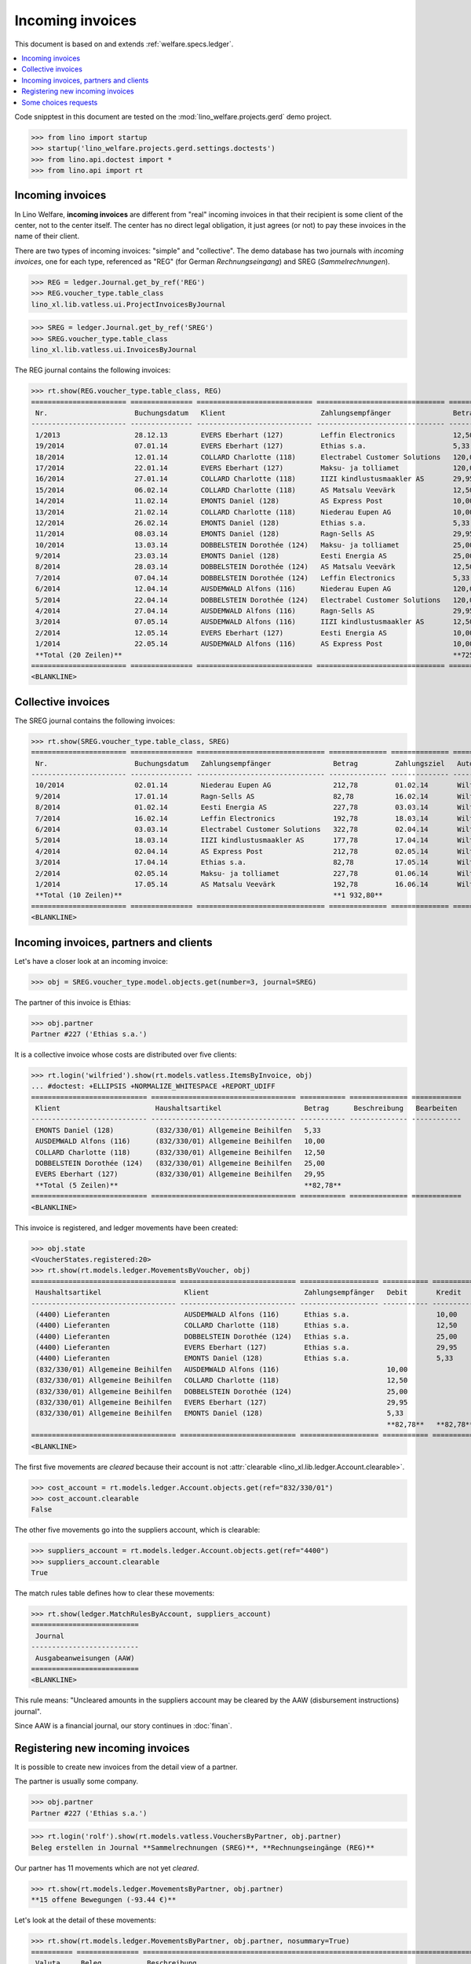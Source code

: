 .. doctest docs/specs/vatless.rst
.. _welfare.specs.vatless:

=================
Incoming invoices
=================


This document is based on and extends :ref:`welfare.specs.ledger`.

.. contents::
   :depth: 1
   :local:

Code snipptest in this document are tested on the
:mod:`lino_welfare.projects.gerd` demo project.

>>> from lino import startup
>>> startup('lino_welfare.projects.gerd.settings.doctests')
>>> from lino.api.doctest import *
>>> from lino.api import rt


Incoming invoices
=================

In Lino Welfare, **incoming invoices** are different from "real"
incoming invoices in that their recipient is some client of the
center, not to the center itself. The center has no direct legal
obligation, it just agrees (or not) to pay these invoices in the name
of their client.

There are two types of incoming invoices: "simple" and "collective".
The demo database has two journals with *incoming invoices*, one for
each type, referenced as "REG" (for German *Rechnungseingang*) and
SREG (*Sammelrechnungen*).

>>> REG = ledger.Journal.get_by_ref('REG')
>>> REG.voucher_type.table_class
lino_xl.lib.vatless.ui.ProjectInvoicesByJournal

>>> SREG = ledger.Journal.get_by_ref('SREG')
>>> SREG.voucher_type.table_class
lino_xl.lib.vatless.ui.InvoicesByJournal

The REG journal contains the following invoices:

>>> rt.show(REG.voucher_type.table_class, REG)
======================= =============== ============================ =============================== ============ ============== ================== =================
 Nr.                     Buchungsdatum   Klient                       Zahlungsempfänger               Betrag       Zahlungsziel   Autor              Workflow
----------------------- --------------- ---------------------------- ------------------------------- ------------ -------------- ------------------ -----------------
 1/2013                  28.12.13        EVERS Eberhart (127)         Leffin Electronics              12,50        27.01.14       Wilfried Willems   **Registriert**
 19/2014                 07.01.14        EVERS Eberhart (127)         Ethias s.a.                     5,33         06.02.14       Wilfried Willems   **Registriert**
 18/2014                 12.01.14        COLLARD Charlotte (118)      Electrabel Customer Solutions   120,00       11.02.14       Wilfried Willems   **Registriert**
 17/2014                 22.01.14        EVERS Eberhart (127)         Maksu- ja tolliamet             120,00       21.02.14       Wilfried Willems   **Registriert**
 16/2014                 27.01.14        COLLARD Charlotte (118)      IIZI kindlustusmaakler AS       29,95        26.02.14       Wilfried Willems   **Registriert**
 15/2014                 06.02.14        COLLARD Charlotte (118)      AS Matsalu Veevärk              12,50        08.03.14       Wilfried Willems   **Registriert**
 14/2014                 11.02.14        EMONTS Daniel (128)          AS Express Post                 10,00        13.03.14       Wilfried Willems   **Registriert**
 13/2014                 21.02.14        COLLARD Charlotte (118)      Niederau Eupen AG               10,00        23.03.14       Wilfried Willems   **Registriert**
 12/2014                 26.02.14        EMONTS Daniel (128)          Ethias s.a.                     5,33         28.03.14       Wilfried Willems   **Registriert**
 11/2014                 08.03.14        EMONTS Daniel (128)          Ragn-Sells AS                   29,95        07.04.14       Wilfried Willems   **Registriert**
 10/2014                 13.03.14        DOBBELSTEIN Dorothée (124)   Maksu- ja tolliamet             25,00        12.04.14       Wilfried Willems   **Registriert**
 9/2014                  23.03.14        EMONTS Daniel (128)          Eesti Energia AS                25,00        22.04.14       Wilfried Willems   **Registriert**
 8/2014                  28.03.14        DOBBELSTEIN Dorothée (124)   AS Matsalu Veevärk              12,50        27.04.14       Wilfried Willems   **Registriert**
 7/2014                  07.04.14        DOBBELSTEIN Dorothée (124)   Leffin Electronics              5,33         07.05.14       Wilfried Willems   **Registriert**
 6/2014                  12.04.14        AUSDEMWALD Alfons (116)      Niederau Eupen AG               120,00       12.05.14       Wilfried Willems   **Registriert**
 5/2014                  22.04.14        DOBBELSTEIN Dorothée (124)   Electrabel Customer Solutions   120,00       22.05.14       Wilfried Willems   **Registriert**
 4/2014                  27.04.14        AUSDEMWALD Alfons (116)      Ragn-Sells AS                   29,95        27.05.14       Wilfried Willems   **Registriert**
 3/2014                  07.05.14        AUSDEMWALD Alfons (116)      IIZI kindlustusmaakler AS       12,50        06.06.14       Wilfried Willems   **Registriert**
 2/2014                  12.05.14        EVERS Eberhart (127)         Eesti Energia AS                10,00        11.06.14       Wilfried Willems   **Registriert**
 1/2014                  22.05.14        AUSDEMWALD Alfons (116)      AS Express Post                 10,00        21.06.14       Wilfried Willems   **Registriert**
 **Total (20 Zeilen)**                                                                                **725,84**
======================= =============== ============================ =============================== ============ ============== ================== =================
<BLANKLINE>



Collective invoices
===================

The SREG journal contains the following invoices:

>>> rt.show(SREG.voucher_type.table_class, SREG)
======================= =============== =============================== ============== ============== ================== =================
 Nr.                     Buchungsdatum   Zahlungsempfänger               Betrag         Zahlungsziel   Autor              Workflow
----------------------- --------------- ------------------------------- -------------- -------------- ------------------ -----------------
 10/2014                 02.01.14        Niederau Eupen AG               212,78         01.02.14       Wilfried Willems   **Registriert**
 9/2014                  17.01.14        Ragn-Sells AS                   82,78          16.02.14       Wilfried Willems   **Registriert**
 8/2014                  01.02.14        Eesti Energia AS                227,78         03.03.14       Wilfried Willems   **Registriert**
 7/2014                  16.02.14        Leffin Electronics              192,78         18.03.14       Wilfried Willems   **Registriert**
 6/2014                  03.03.14        Electrabel Customer Solutions   322,78         02.04.14       Wilfried Willems   **Registriert**
 5/2014                  18.03.14        IIZI kindlustusmaakler AS       177,78         17.04.14       Wilfried Willems   **Registriert**
 4/2014                  02.04.14        AS Express Post                 212,78         02.05.14       Wilfried Willems   **Registriert**
 3/2014                  17.04.14        Ethias s.a.                     82,78          17.05.14       Wilfried Willems   **Registriert**
 2/2014                  02.05.14        Maksu- ja tolliamet             227,78         01.06.14       Wilfried Willems   **Registriert**
 1/2014                  17.05.14        AS Matsalu Veevärk              192,78         16.06.14       Wilfried Willems   **Registriert**
 **Total (10 Zeilen)**                                                   **1 932,80**
======================= =============== =============================== ============== ============== ================== =================
<BLANKLINE>


Incoming invoices, partners and clients
=======================================

Let's have a closer look at an incoming invoice:

>>> obj = SREG.voucher_type.model.objects.get(number=3, journal=SREG)

The partner of this invoice is Ethias:

>>> obj.partner
Partner #227 ('Ethias s.a.')

It is a collective invoice whose costs are distributed over five
clients:

>>> rt.login('wilfried').show(rt.models.vatless.ItemsByInvoice, obj)
... #doctest: +ELLIPSIS +NORMALIZE_WHITESPACE +REPORT_UDIFF
============================ =================================== =========== ============== ============
 Klient                       Haushaltsartikel                    Betrag      Beschreibung   Bearbeiten
---------------------------- ----------------------------------- ----------- -------------- ------------
 EMONTS Daniel (128)          (832/330/01) Allgemeine Beihilfen   5,33
 AUSDEMWALD Alfons (116)      (832/330/01) Allgemeine Beihilfen   10,00
 COLLARD Charlotte (118)      (832/330/01) Allgemeine Beihilfen   12,50
 DOBBELSTEIN Dorothée (124)   (832/330/01) Allgemeine Beihilfen   25,00
 EVERS Eberhart (127)         (832/330/01) Allgemeine Beihilfen   29,95
 **Total (5 Zeilen)**                                             **82,78**
============================ =================================== =========== ============== ============
<BLANKLINE>


This invoice is registered, and ledger movements have been created:

>>> obj.state
<VoucherStates.registered:20>
>>> rt.show(rt.models.ledger.MovementsByVoucher, obj)
=================================== ============================ =================== =========== =========== ================= ===========
 Haushaltsartikel                    Klient                       Zahlungsempfänger   Debit       Kredit      Match             Beglichen
----------------------------------- ---------------------------- ------------------- ----------- ----------- ----------------- -----------
 (4400) Lieferanten                  AUSDEMWALD Alfons (116)      Ethias s.a.                     10,00       **SREG 3/2014**   Nein
 (4400) Lieferanten                  COLLARD Charlotte (118)      Ethias s.a.                     12,50       **SREG 3/2014**   Nein
 (4400) Lieferanten                  DOBBELSTEIN Dorothée (124)   Ethias s.a.                     25,00       **SREG 3/2014**   Nein
 (4400) Lieferanten                  EVERS Eberhart (127)         Ethias s.a.                     29,95       **SREG 3/2014**   Nein
 (4400) Lieferanten                  EMONTS Daniel (128)          Ethias s.a.                     5,33        **SREG 3/2014**   Nein
 (832/330/01) Allgemeine Beihilfen   AUSDEMWALD Alfons (116)                          10,00                                     Ja
 (832/330/01) Allgemeine Beihilfen   COLLARD Charlotte (118)                          12,50                                     Ja
 (832/330/01) Allgemeine Beihilfen   DOBBELSTEIN Dorothée (124)                       25,00                                     Ja
 (832/330/01) Allgemeine Beihilfen   EVERS Eberhart (127)                             29,95                                     Ja
 (832/330/01) Allgemeine Beihilfen   EMONTS Daniel (128)                              5,33                                      Ja
                                                                                      **82,78**   **82,78**
=================================== ============================ =================== =========== =========== ================= ===========
<BLANKLINE>


The first five movements are *cleared* because their account is not
:attr:`clearable <lino_xl.lib.ledger.Account.clearable>`.

>>> cost_account = rt.models.ledger.Account.objects.get(ref="832/330/01")
>>> cost_account.clearable
False

The other five movements go into the suppliers account, which is
clearable:

>>> suppliers_account = rt.models.ledger.Account.objects.get(ref="4400")
>>> suppliers_account.clearable
True

The match rules table defines how to clear these movements:

>>> rt.show(ledger.MatchRulesByAccount, suppliers_account)
==========================
 Journal
--------------------------
 Ausgabeanweisungen (AAW)
==========================
<BLANKLINE>

This rule means: "Uncleared amounts in the suppliers account may be
cleared by the AAW (disbursement instructions) journal".

Since AAW is a financial journal, our story continues in :doc:`finan`.





Registering new incoming invoices
=================================

It is possible to create new invoices from the detail view of a partner.

The partner is usually some company.

>>> obj.partner
Partner #227 ('Ethias s.a.')

>>> rt.login('rolf').show(rt.models.vatless.VouchersByPartner, obj.partner)
Beleg erstellen in Journal **Sammelrechnungen (SREG)**, **Rechnungseingänge (REG)**

Our partner has 11 movements which are not yet *cleared*.

>>> rt.show(rt.models.ledger.MovementsByPartner, obj.partner)
**15 offene Bewegungen (-93.44 €)**

Let's look at the detail of these movements:

>>> rt.show(rt.models.ledger.MovementsByPartner, obj.partner, nosummary=True)
========== =============== ==================================================================================== =========== ============ ================= ===========
 Valuta     Beleg           Beschreibung                                                                         Debit       Kredit       Match             Beglichen
---------- --------------- ------------------------------------------------------------------------------------ ----------- ------------ ----------------- -----------
 21.04.14   *ZKBC 4/2014*   *(4300) Offene Zahlungsaufträge* | *Ethias s.a.* | *EMONTS Daniel (128)*                         5,33         **REG 12/2014**   Nein
 21.04.14   *ZKBC 4/2014*   *(4450) Auszuführende Ausgabeanweisungen* | *Ethias s.a.* | *EMONTS Daniel (128)*    5,33                     **REG 12/2014**   Ja
 17.04.14   *SREG 3/2014*   *(4400) Lieferanten* | *AUSDEMWALD Alfons (116)*                                                 10,00        **SREG 3/2014**   Nein
 17.04.14   *SREG 3/2014*   *(4400) Lieferanten* | *COLLARD Charlotte (118)*                                                 12,50        **SREG 3/2014**   Nein
 17.04.14   *SREG 3/2014*   *(4400) Lieferanten* | *DOBBELSTEIN Dorothée (124)*                                              25,00        **SREG 3/2014**   Nein
 17.04.14   *SREG 3/2014*   *(4400) Lieferanten* | *EVERS Eberhart (127)*                                                    29,95        **SREG 3/2014**   Nein
 17.04.14   *SREG 3/2014*   *(4400) Lieferanten* | *EMONTS Daniel (128)*                                                     5,33         **SREG 3/2014**   Nein
 21.03.14   *ZKBC 3/2014*   *(4300) Offene Zahlungsaufträge* | *Ethias s.a.* | *EMONTS Daniel (128)*                         5,33         **REG 12/2014**   Nein
 21.03.14   *ZKBC 3/2014*   *(4400) Lieferanten* | *Ethias s.a.* | *EMONTS Daniel (128)*                         5,33                     **REG 12/2014**   Nein
 13.03.14   *AAW 21/2014*   *(4400) Lieferanten* | *Ethias s.a.* | *EMONTS Daniel (128)*                         5,33                     **REG 12/2014**   Nein
 13.03.14   *AAW 21/2014*   *(4450) Auszuführende Ausgabeanweisungen* | *Ethias s.a.* | *EMONTS Daniel (128)*                5,33         **REG 12/2014**   Ja
 26.02.14   *REG 12/2014*   *(4400) Lieferanten* | *EMONTS Daniel (128)*                                                     5,33         **REG 12/2014**   Nein
 21.02.14   *ZKBC 2/2014*   *(4300) Offene Zahlungsaufträge* | *Ethias s.a.* | *EVERS Eberhart (127)*                        5,33         **REG 19/2014**   Nein
 21.02.14   *ZKBC 2/2014*   *(4450) Auszuführende Ausgabeanweisungen* | *Ethias s.a.* | *EVERS Eberhart (127)*   5,33                     **REG 19/2014**   Ja
 21.01.14   *ZKBC 1/2014*   *(4300) Offene Zahlungsaufträge* | *Ethias s.a.* | *EVERS Eberhart (127)*                        5,33         **REG 19/2014**   Nein
 21.01.14   *ZKBC 1/2014*   *(4400) Lieferanten* | *Ethias s.a.* | *EVERS Eberhart (127)*                        5,33                     **REG 19/2014**   Nein
 13.01.14   *AAW 19/2014*   *(4400) Lieferanten* | *Ethias s.a.* | *EVERS Eberhart (127)*                        5,33                     **REG 19/2014**   Nein
 13.01.14   *AAW 19/2014*   *(4450) Auszuführende Ausgabeanweisungen* | *Ethias s.a.* | *EVERS Eberhart (127)*               5,33         **REG 19/2014**   Ja
 07.01.14   *REG 19/2014*   *(4400) Lieferanten* | *EVERS Eberhart (127)*                                                    5,33         **REG 19/2014**   Nein
                            **Saldo -93.44 (19 Bewegungen)**                                                     **31,98**   **125,42**
========== =============== ==================================================================================== =========== ============ ================= ===========
<BLANKLINE>


The first two movements are invoices which have been admitted for
payment (i.e. a disbursement instruction (AAW) has been registered),
but the payment has not yet been executed.

Let's look at one of these movements via its client.

>>> client = rt.models.pcsw.Client.objects.get(pk=128)
>>> print(client)
EMONTS Daniel (128)

Our client has lots of other open transactions:

>>> rt.show(ledger.MovementsByProject, client)
... #doctest: +ELLIPSIS +NORMALIZE_WHITESPACE +REPORT_UDIFF
========== =============== ================================================================================================== =============== =============== ================== ===========
 Valuta     Beleg           Beschreibung                                                                                       Debit           Kredit          Match              Beglichen
---------- --------------- -------------------------------------------------------------------------------------------------- --------------- --------------- ------------------ -----------
 22.05.14   *AAW 1/2014*    *(832/330/01) Allgemeine Beihilfen* / Allgemeine Beihilfen / *Emonts Daniel*                                       648,91          **AAW 1:5**        Nein
 22.05.14   *AAW 1/2014*    *(4450) Auszuführende Ausgabeanweisungen* / Allgemeine Beihilfen / *Emonts Daniel*                 648,91                          **AAW 1:5**        Nein
 22.05.14   *AAW 2/2014*    *(832/330/03) Heizkosten- u. Energiebeihilfe* / Heizkosten- u. Energiebeihilfe / *Emonts Daniel*                   817,36          **AAW 2:5**        Nein
 22.05.14   *AAW 2/2014*    *(4450) Auszuführende Ausgabeanweisungen* / Heizkosten- u. Energiebeihilfe / *Emonts Daniel*       817,36                          **AAW 2:5**        Nein
 22.05.14   *AAW 3/2014*    *(832/330/03F) Fonds Gas und Elektrizität* / Fonds Gas und Elektrizität / *Emonts Daniel*                          544,91          **AAW 3:5**        Nein
 22.05.14   *AAW 3/2014*    *(4450) Auszuführende Ausgabeanweisungen* / Fonds Gas und Elektrizität / *Emonts Daniel*           544,91                          **AAW 3:5**        Nein
 22.05.14   *AAW 4/2014*    *(832/3331/01) Eingliederungseinkommen* / Eingliederungseinkommen / *Emonts Daniel*                                800,08          **AAW 4:5**        Nein
 22.05.14   *AAW 4/2014*    *(4450) Auszuführende Ausgabeanweisungen* / Eingliederungseinkommen / *Emonts Daniel*              800,08                          **AAW 4:5**        Nein
 22.05.14   *AAW 5/2014*    *(832/334/27) Sozialhilfe* / Sozialhilfe / *Emonts Daniel*                                                         648,91          **AAW 5:5**        Nein
 22.05.14   *AAW 5/2014*    *(4450) Auszuführende Ausgabeanweisungen* / Sozialhilfe / *Emonts Daniel*                          648,91                          **AAW 5:5**        Nein
 22.05.14   *AAW 6/2014*    *(832/3343/21) Beihilfe für Ausländer* / Beihilfe für Ausländer / *Emonts Daniel*                                  817,36          **AAW 6:5**        Nein
 22.05.14   *AAW 6/2014*    *(4450) Auszuführende Ausgabeanweisungen* / Beihilfe für Ausländer / *Emonts Daniel*               817,36                          **AAW 6:5**        Nein
 17.05.14   *SREG 1/2014*   *(4400) Lieferanten* / *AS Matsalu Veevärk*                                                                        29,95           **SREG 1/2014**    Nein
 02.05.14   *SREG 2/2014*   *(4400) Lieferanten* / *Maksu- ja tolliamet*                                                                       120,00          **SREG 2/2014**    Nein
 22.04.14   *AAW 7/2014*    *(832/330/01) Allgemeine Beihilfen* / Allgemeine Beihilfen / *Emonts Daniel*                                       544,91          **AAW 7:5**        Nein
 22.04.14   *AAW 7/2014*    *(4450) Auszuführende Ausgabeanweisungen* / Allgemeine Beihilfen / *Emonts Daniel*                 544,91                          **AAW 7:5**        Nein
 ...
 08.03.14   *REG 11/2014*   *(4400) Lieferanten* / *Ragn-Sells AS*                                                                             29,95           **REG 11/2014**    Nein
 26.02.14   *REG 12/2014*   *(4400) Lieferanten* / *Ethias s.a.*                                                                               5,33            **REG 12/2014**    Nein
 21.02.14   *ZKBC 2/2014*   *(4400) Lieferanten* / *AS Express Post*                                                           10,00                           **REG 14/2014**    Nein
 21.02.14   *ZKBC 2/2014*   *(4300) Offene Zahlungsaufträge* / *AS Express Post*                                                               10,00           **REG 14/2014**    Nein
 21.02.14   *ZKBC 2/2014*   *(4300) Offene Zahlungsaufträge* / *Eesti Energia AS*                                                              54,95           **SREG 8/2014**    Nein
 21.02.14   *ZKBC 2/2014*   *(4300) Offene Zahlungsaufträge* / *Ragn-Sells AS*                                                                 29,95           **SREG 9/2014**    Nein
 13.02.14   *AAW 20/2014*   *(4400) Lieferanten* / *AS Express Post*                                                           10,00                           **REG 14/2014**    Nein
 11.02.14   *REG 14/2014*   *(4400) Lieferanten* / *AS Express Post*                                                                           10,00           **REG 14/2014**    Nein
 21.01.14   *ZKBC 1/2014*   *(4300) Offene Zahlungsaufträge* / *Niederau Eupen AG*                                                             120,00          **SREG 10/2014**   Nein
                            **Saldo -493.29 (78 Bewegungen)**                                                                  **17 129,40**   **17 622,69**
========== =============== ================================================================================================== =============== =============== ================== ===========
<BLANKLINE>



.. _welfare.specs.r20160105:


Some choices requests
=====================

>>> kw = dict()
>>> fields = 'count rows'
>>> mt = contenttypes.ContentType.objects.get_for_model(vatless.InvoiceItem).pk
>>> demo_get(
...    'wilfried', 'choices/vatless/ItemsByProjectInvoice/account',
...    fields, 22, mt=mt, mk=1, **kw)
